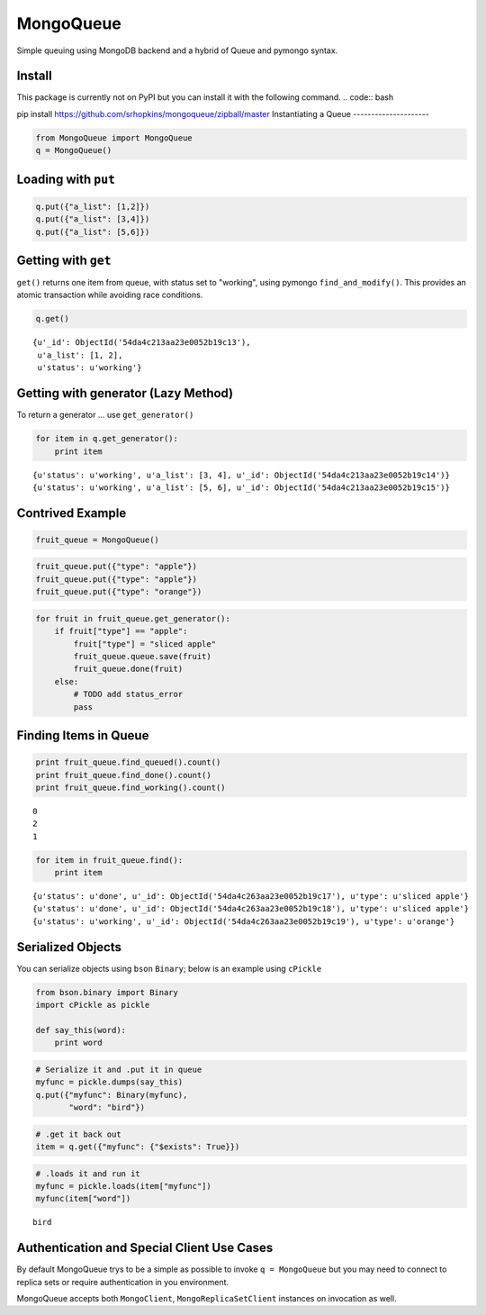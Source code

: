 
MongoQueue
==========

Simple queuing using MongoDB backend and a hybrid of Queue and pymongo
syntax.

Install
-------

This package is currently not on PyPI but you can install it with the following command.
.. code:: bash

pip install https://github.com/srhopkins/mongoqueue/zipball/master
Instantiating a Queue
---------------------

.. code:: python

    from MongoQueue import MongoQueue
    q = MongoQueue()
Loading with ``put``
--------------------

.. code:: python

    q.put({"a_list": [1,2]})
    q.put({"a_list": [3,4]})
    q.put({"a_list": [5,6]})
Getting with ``get``
--------------------

``get()`` returns one item from queue, with status set to "working",
using pymongo ``find_and_modify()``. This provides an atomic transaction
while avoiding race conditions.

.. code:: python

    q.get()



.. parsed-literal::

    {u'_id': ObjectId('54da4c213aa23e0052b19c13'),
     u'a_list': [1, 2],
     u'status': u'working'}



Getting with generator (Lazy Method)
------------------------------------

To return a generator ... use ``get_generator()``

.. code:: python

    for item in q.get_generator():
        print item

.. parsed-literal::

    {u'status': u'working', u'a_list': [3, 4], u'_id': ObjectId('54da4c213aa23e0052b19c14')}
    {u'status': u'working', u'a_list': [5, 6], u'_id': ObjectId('54da4c213aa23e0052b19c15')}


Contrived Example
-----------------

.. code:: python

    fruit_queue = MongoQueue()
.. code:: python

    fruit_queue.put({"type": "apple"})
    fruit_queue.put({"type": "apple"})
    fruit_queue.put({"type": "orange"})
.. code:: python

    for fruit in fruit_queue.get_generator():
        if fruit["type"] == "apple":
            fruit["type"] = "sliced apple"
            fruit_queue.queue.save(fruit)
            fruit_queue.done(fruit)
        else:
            # TODO add status_error
            pass
Finding Items in Queue
----------------------

.. code:: python

    print fruit_queue.find_queued().count()
    print fruit_queue.find_done().count()
    print fruit_queue.find_working().count()

.. parsed-literal::

    0
    2
    1


.. code:: python

    for item in fruit_queue.find():
        print item

.. parsed-literal::

    {u'status': u'done', u'_id': ObjectId('54da4c263aa23e0052b19c17'), u'type': u'sliced apple'}
    {u'status': u'done', u'_id': ObjectId('54da4c263aa23e0052b19c18'), u'type': u'sliced apple'}
    {u'status': u'working', u'_id': ObjectId('54da4c263aa23e0052b19c19'), u'type': u'orange'}


Serialized Objects
------------------

You can serialize objects using ``bson`` ``Binary``; below is an example
using ``cPickle``

.. code:: python

    from bson.binary import Binary
    import cPickle as pickle
    
    def say_this(word):
        print word  
.. code:: python

    # Serialize it and .put it in queue
    myfunc = pickle.dumps(say_this)
    q.put({"myfunc": Binary(myfunc),
           "word": "bird"})
.. code:: python

    # .get it back out
    item = q.get({"myfunc": {"$exists": True}})
.. code:: python

    # .loads it and run it
    myfunc = pickle.loads(item["myfunc"])
    myfunc(item["word"])

.. parsed-literal::

    bird


Authentication and Special Client Use Cases
-------------------------------------------

By default MongoQueue trys to be a simple as possible to invoke
``q = MongoQueue`` but you may need to connect to replica sets or
require authentication in you environment.

MongoQueue accepts both ``MongoClient``, ``MongoReplicaSetClient``
instances on invocation as well.

